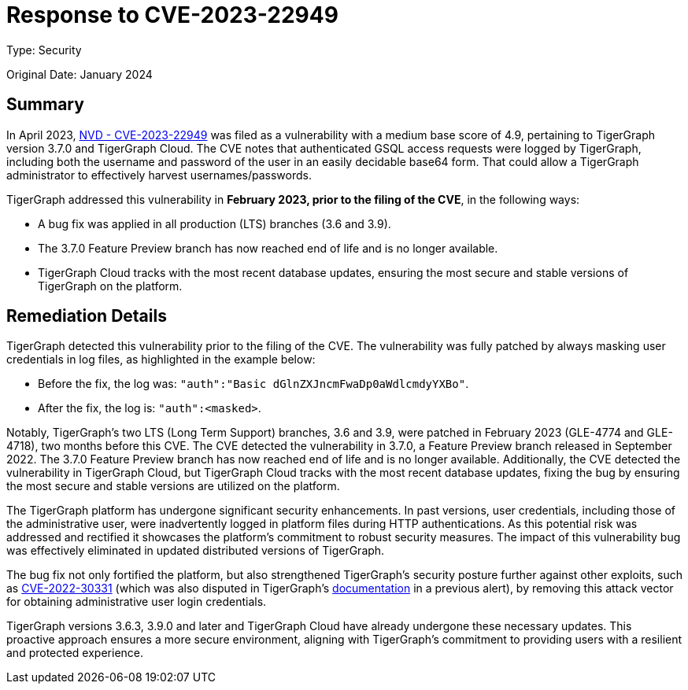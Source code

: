 = Response to CVE-2023-22949
:description: TigerGraph's response to CVE-2023-22949.
:page-aliases: home:ROOT:cve-2023-22949.adoc
:pp: {plus}{plus}

Type: Security

Original Date: January 2024

== Summary
In April 2023, link:https://nvd.nist.gov/vuln/detail/CVE-2023-22949[NVD - CVE-2023-22949] was filed as a vulnerability with a medium base score of 4.9, pertaining to TigerGraph version 3.7.0 and TigerGraph Cloud.
The CVE notes that authenticated GSQL access requests were logged by TigerGraph, including both the username and password of the user in an easily decidable base64 form.
That could allow a TigerGraph administrator to effectively harvest usernames/passwords.

TigerGraph addressed this vulnerability in *February 2023, prior to the filing of the CVE*, in the following ways:

* A bug fix was applied in all production (LTS) branches (3.6 and 3.9).
* The 3.7.0 Feature Preview branch has now reached end of life and is no longer available.
* TigerGraph Cloud tracks with the most recent database updates, ensuring the most secure and stable versions of TigerGraph on the platform.

== Remediation Details
TigerGraph detected this vulnerability prior to the filing of the CVE.
The vulnerability was fully patched by always masking user credentials in log files, as highlighted in the example below:

* Before the fix, the log was: `"auth":"Basic dGlnZXJncmFwaDp0aWdlcmdyYXBo"`.
* After the fix, the log is: `"auth":<masked>`.

Notably, TigerGraph’s two LTS (Long Term Support) branches, 3.6 and 3.9, were patched in February 2023 (GLE-4774 and GLE-4718), two months before this CVE.
The CVE detected the vulnerability in 3.7.0, a Feature Preview branch released in September 2022.
The 3.7.0 Feature Preview branch has now reached end of life and is no longer available.
Additionally, the CVE detected the vulnerability in TigerGraph Cloud, but TigerGraph Cloud tracks with the most recent database updates, fixing the bug by ensuring the most secure and stable versions are utilized on the platform.

The TigerGraph platform has undergone significant security enhancements. In past versions, user credentials, including those of the administrative user, were inadvertently logged in platform files during HTTP authentications.
As this potential risk was addressed and rectified it showcases the platform's commitment to robust security measures.
The impact of this vulnerability bug was effectively eliminated in updated distributed versions of TigerGraph.

The bug fix not only fortified the platform, but also strengthened TigerGraph's security posture further against other exploits, such as link:https://graphsql.atlassian.net/wiki/spaces/Engineerin/pages/3169255425/Response+to+CVE-2023-22949?focusedCommentId=3182068225[CVE-2022-30331] (which was also disputed in TigerGraph's xref:cve-2022-30331.adoc[documentation] in a previous alert), by removing this attack vector for obtaining administrative user login credentials.

TigerGraph versions 3.6.3, 3.9.0 and later and TigerGraph Cloud have already undergone these necessary updates.
This proactive approach ensures a more secure environment, aligning with TigerGraph's commitment to providing users with a resilient and protected experience.